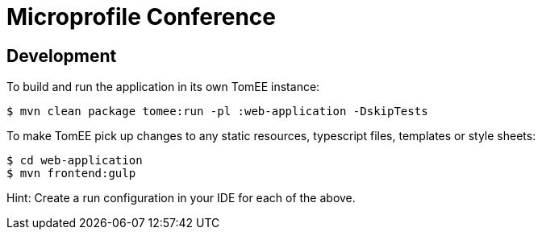 = Microprofile Conference
:url-openapi-spec: https://github.com/OAI/OpenAPI-Specification/blob/master/versions/2.0.md

== Development

To build and run the application in its own TomEE instance:

----
$ mvn clean package tomee:run -pl :web-application -DskipTests
----

To make TomEE pick up changes to any static resources, typescript files, templates or style sheets:

----
$ cd web-application
$ mvn frontend:gulp
----

Hint: Create a run configuration in your IDE for each of the above.